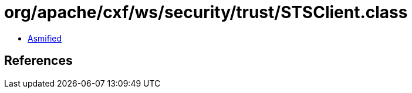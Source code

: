 = org/apache/cxf/ws/security/trust/STSClient.class

 - link:STSClient-asmified.java[Asmified]

== References


